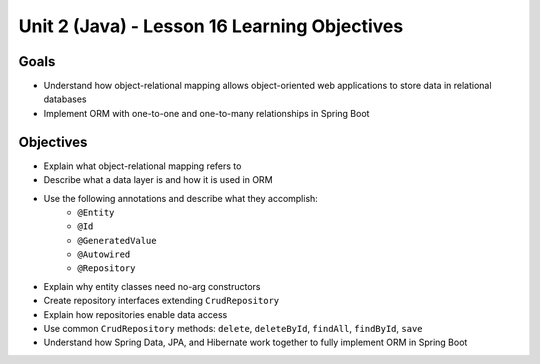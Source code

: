 Unit 2 (Java) - Lesson 16 Learning Objectives
=============================================

Goals
-----

- Understand how object-relational mapping allows object-oriented web applications to store data in relational databases
- Implement ORM with one-to-one and one-to-many relationships in Spring Boot

Objectives
----------

- Explain what object-relational mapping refers to
- Describe what a data layer is and how it is used in ORM
- Use the following annotations and describe what they accomplish:
   - ``@Entity``
   - ``@Id``
   - ``@GeneratedValue``
   - ``@Autowired``
   - ``@Repository``
- Explain why entity classes need no-arg constructors 
- Create repository interfaces extending ``CrudRepository``
- Explain how repositories enable data access
- Use common ``CrudRepository`` methods: ``delete``, ``deleteById``, ``findAll``, ``findById``, ``save``
- Understand how Spring Data, JPA, and Hibernate work together to fully implement ORM in Spring Boot 
